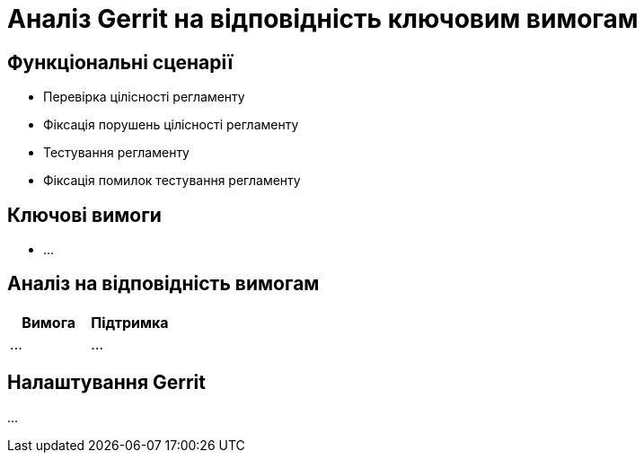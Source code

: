 = Аналіз Gerrit на відповідність ключовим вимогам

== Функціональні сценарії

- Перевірка цілісності регламенту
- Фіксація порушень цілісності регламенту
- Тестування регламенту
- Фіксація помилок тестування регламенту

== Ключові вимоги

- ...

== Аналіз на відповідність вимогам

|===
|Вимога|Підтримка

|...
|...

|===

== Налаштування Gerrit

...